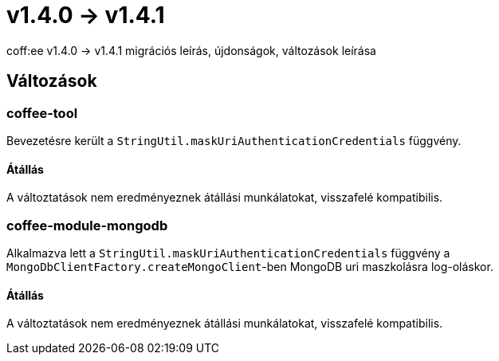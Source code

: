 = v1.4.0 → v1.4.1

coff:ee v1.4.0 -> v1.4.1 migrációs leírás, újdonságok, változások leírása

== Változások

=== coffee-tool
Bevezetésre került a `StringUtil.maskUriAuthenticationCredentials` függvény.

==== Átállás
A változtatások nem eredményeznek átállási munkálatokat, visszafelé kompatibilis.

=== coffee-module-mongodb
Alkalmazva lett a `StringUtil.maskUriAuthenticationCredentials` függvény a `MongoDbClientFactory.createMongoClient`-ben
MongoDB uri maszkolásra log-oláskor.

==== Átállás
A változtatások nem eredményeznek átállási munkálatokat, visszafelé kompatibilis.